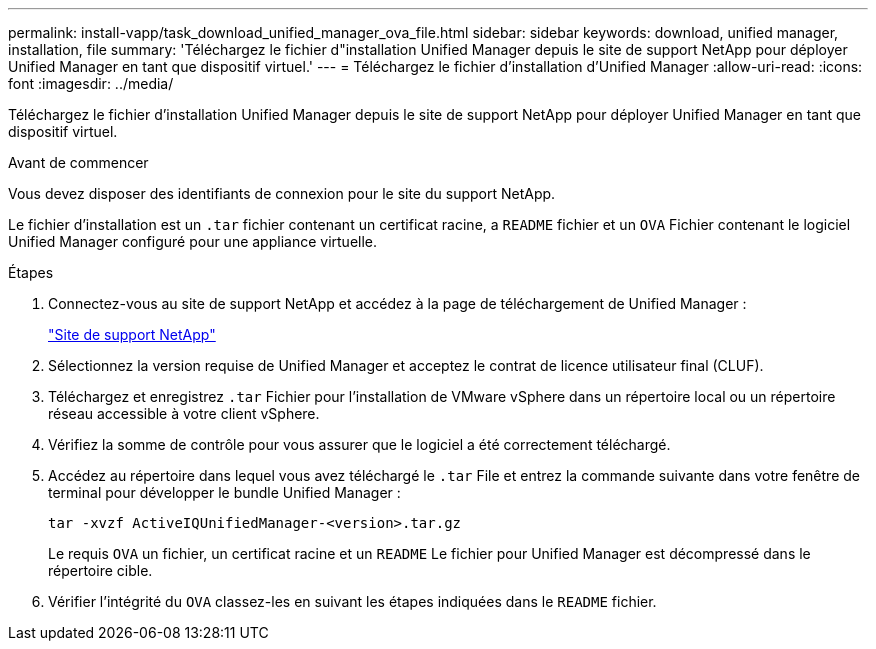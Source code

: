 ---
permalink: install-vapp/task_download_unified_manager_ova_file.html 
sidebar: sidebar 
keywords: download, unified manager, installation, file 
summary: 'Téléchargez le fichier d"installation Unified Manager depuis le site de support NetApp pour déployer Unified Manager en tant que dispositif virtuel.' 
---
= Téléchargez le fichier d'installation d'Unified Manager
:allow-uri-read: 
:icons: font
:imagesdir: ../media/


[role="lead"]
Téléchargez le fichier d'installation Unified Manager depuis le site de support NetApp pour déployer Unified Manager en tant que dispositif virtuel.

.Avant de commencer
Vous devez disposer des identifiants de connexion pour le site du support NetApp.

Le fichier d'installation est un `.tar` fichier contenant un certificat racine, a `README` fichier et un `OVA` Fichier contenant le logiciel Unified Manager configuré pour une appliance virtuelle.

.Étapes
. Connectez-vous au site de support NetApp et accédez à la page de téléchargement de Unified Manager :
+
https://mysupport.netapp.com/site/products/all/details/activeiq-unified-manager/downloads-tab["Site de support NetApp"]

. Sélectionnez la version requise de Unified Manager et acceptez le contrat de licence utilisateur final (CLUF).
. Téléchargez et enregistrez `.tar` Fichier pour l'installation de VMware vSphere dans un répertoire local ou un répertoire réseau accessible à votre client vSphere.
. Vérifiez la somme de contrôle pour vous assurer que le logiciel a été correctement téléchargé.
. Accédez au répertoire dans lequel vous avez téléchargé le `.tar` File et entrez la commande suivante dans votre fenêtre de terminal pour développer le bundle Unified Manager :
+
[listing]
----
tar -xvzf ActiveIQUnifiedManager-<version>.tar.gz
----
+
Le requis `OVA` un fichier, un certificat racine et un `README` Le fichier pour Unified Manager est décompressé dans le répertoire cible.

. Vérifier l'intégrité du `OVA` classez-les en suivant les étapes indiquées dans le `README` fichier.

